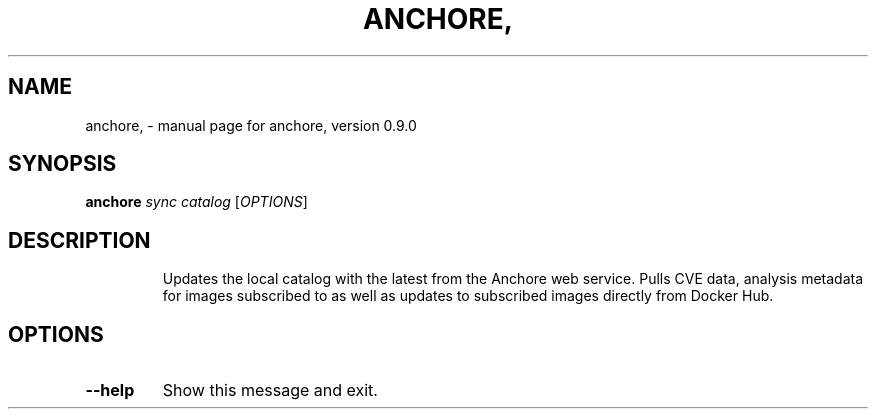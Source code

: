 .\" DO NOT MODIFY THIS FILE!  It was generated by help2man 1.41.1.
.TH ANCHORE, "1" "June 2016" "anchore, version 0.9.0" "User Commands"
.SH NAME
anchore, \- manual page for anchore, version 0.9.0
.SH SYNOPSIS
.B anchore
\fIsync catalog \fR[\fIOPTIONS\fR]
.SH DESCRIPTION
.IP
Updates the local catalog with the latest from the Anchore web service.
Pulls CVE data, analysis metadata for images subscribed to as well as
updates to subscribed images directly from Docker Hub.
.SH OPTIONS
.TP
\fB\-\-help\fR
Show this message and exit.
